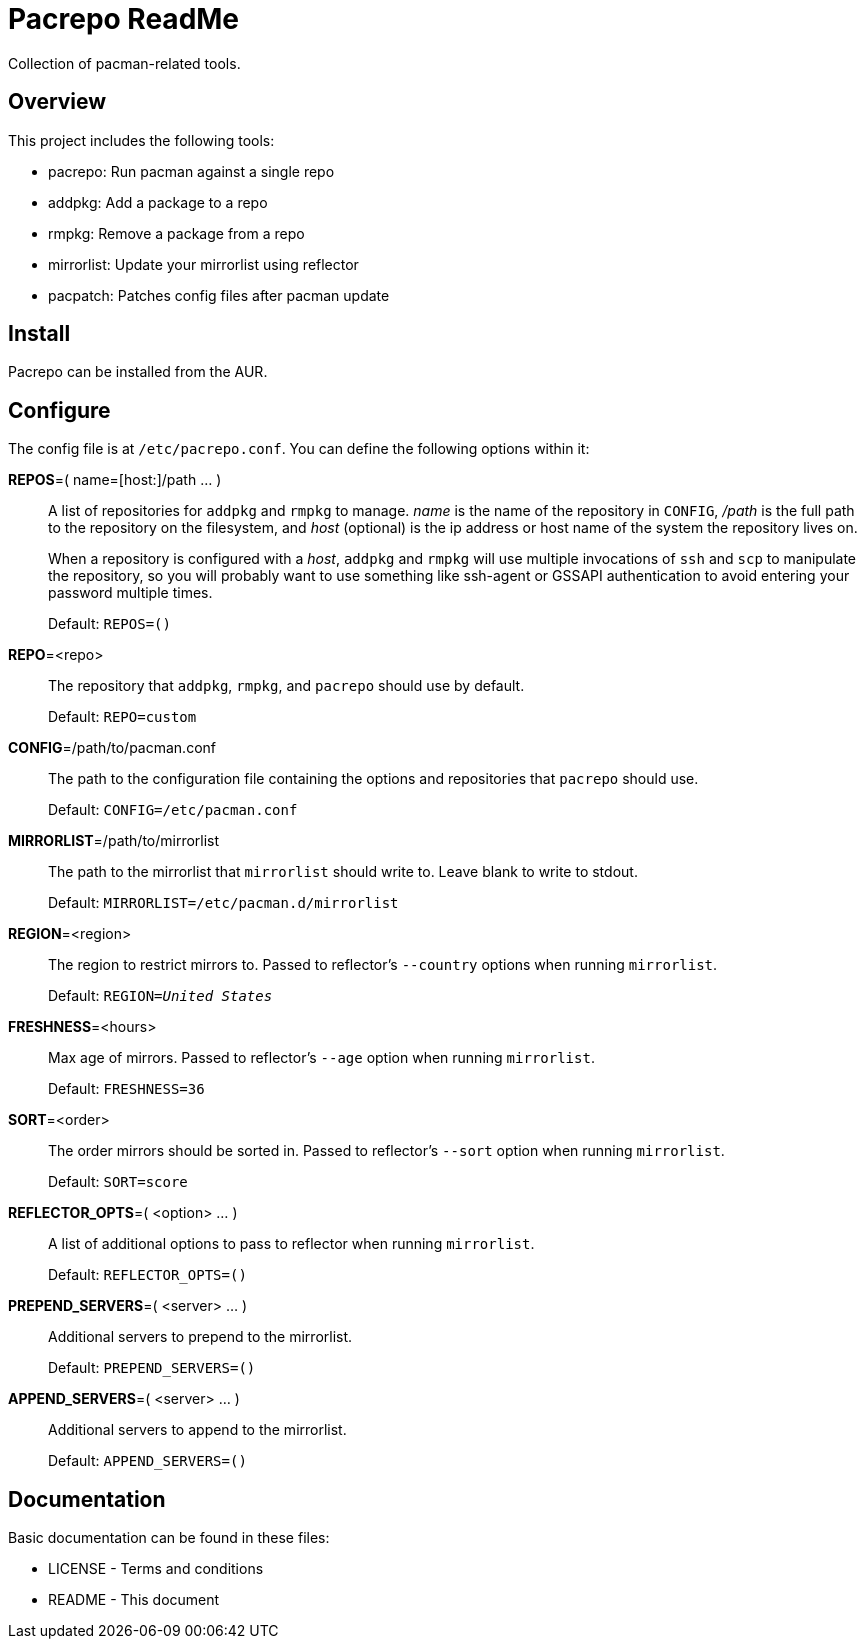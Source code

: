 Pacrepo ReadMe
==============

Collection of pacman-related tools.

Overview
--------

This project includes the following tools:

* pacrepo: Run pacman against a single repo
* addpkg: Add a package to a repo
* rmpkg: Remove a package from a repo
* mirrorlist: Update your mirrorlist using reflector
* pacpatch: Patches config files after pacman update

Install
-------

Pacrepo can be installed from the AUR.

Configure
---------

The config file is at +/etc/pacrepo.conf+. You can define the following
options within it:

**REPOS**=( name=[host:]/path ... )::
	A list of repositories for +addpkg+ and +rmpkg+ to manage. 'name' is the
	name of the repository in +CONFIG+, '/path' is the full path to the
	repository on the filesystem, and 'host' (optional) is the ip address or
	host name of the system the repository lives on.
+
When a repository is configured with a 'host', +addpkg+ and +rmpkg+ will use
multiple invocations of `ssh` and `scp` to manipulate the repository, so you
will probably want to use something like ssh-agent or GSSAPI authentication to
avoid entering your password multiple times.
+
Default: +REPOS=()+

**REPO**=<repo>::
	The repository that +addpkg+, +rmpkg+, and +pacrepo+ should use by
	default.
+
Default: +REPO=custom+

**CONFIG**=/path/to/pacman.conf::
	The path to the configuration file containing the options and repositories
	that +pacrepo+ should use.
+
Default: +CONFIG=/etc/pacman.conf+

**MIRRORLIST**=/path/to/mirrorlist::
	The path to the mirrorlist that +mirrorlist+ should write to. Leave blank
	to write to stdout.
+
Default: +MIRRORLIST=/etc/pacman.d/mirrorlist+

**REGION**=<region>::
	The region to restrict mirrors to. Passed to reflector's +--country+
	options when running +mirrorlist+.
+
Default: +REGION='United States'+

**FRESHNESS**=<hours>::
	Max age of mirrors. Passed to reflector's +--age+ option when running +mirrorlist+.
+
Default: +FRESHNESS=36+

**SORT**=<order>::
	The order mirrors should be sorted in. Passed to reflector's +--sort+
	option when running +mirrorlist+.
+
Default: +SORT=score+

**REFLECTOR_OPTS**=( <option> ... )::
	A list of additional options to pass to reflector when running +mirrorlist+.
+
Default: +REFLECTOR_OPTS=()+

**PREPEND_SERVERS**=( <server> ... )::
	Additional servers to prepend to the mirrorlist.
+
Default: +PREPEND_SERVERS=()+

**APPEND_SERVERS**=( <server> ... )::
	Additional servers to append to the mirrorlist.
+
Default: +APPEND_SERVERS=()+

Documentation
-------------
Basic documentation can be found in these files:

* LICENSE - Terms and conditions
* README  - This document

/////
vim: set syntax=asciidoc ts=4 sw=4 noet:
/////
